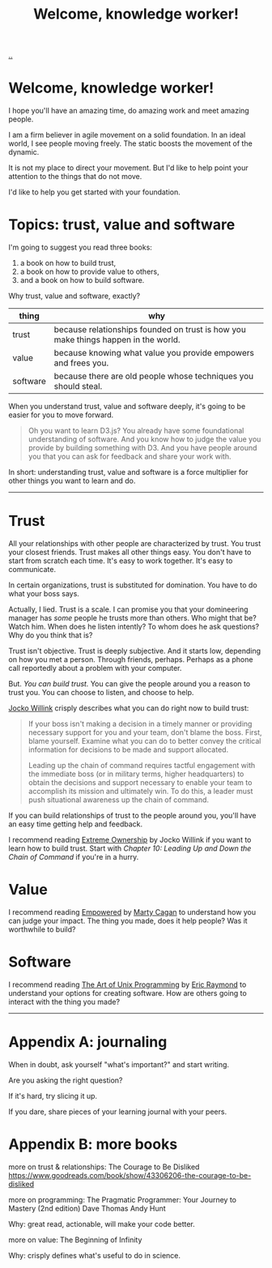 :PROPERTIES:
:ID: 9c186247-2fe0-4c64-b2b8-5fc6dc110911
:END:
#+TITLE: Welcome, knowledge worker!

[[file:..][..]]

* Welcome, knowledge worker!

I hope you'll have an amazing time, do amazing work and meet amazing people.

I am a firm believer in agile movement on a solid foundation.
In an ideal world, I see people moving freely.
The static boosts the movement of the dynamic.

It is not my place to direct your movement.
But I'd like to help point your attention to the things that do not move.

I'd like to help you get started with your foundation.

* Topics: trust, value and software

I'm going to suggest you read three books:

1. a book on how to build trust,
2. a book on how to provide value to others,
3. and a book on how to build software.

Why trust, value and software, exactly?

| thing    | why                                                                                |
|----------+------------------------------------------------------------------------------------|
| trust    | because relationships founded on trust is how you make things happen in the world. |
| value    | because knowing what value you provide empowers and frees you.                     |
| software | because there are old people whose techniques you should steal.                    |

When you understand trust, value and software deeply, it's going to be easier for you to move forward.

#+begin_quote
Oh you want to learn D3.js?
You already have some foundational understanding of software.
And you know how to judge the value you provide by building something with D3.
And you have people around you that you can ask for feedback and share your work with.
#+end_quote

In short: understanding trust, value and software is a force multiplier for other things you want to learn and do.

-----

* Trust

All your relationships with other people are characterized by trust.
You trust your closest friends.
Trust makes all other things easy.
You don't have to start from scratch each time.
It's easy to work together.
It's easy to communicate.

In certain organizations, trust is substituted for domination.
You have to do what your boss says.

Actually, I lied.
Trust is a scale.
I can promise you that your domineering manager has /some/ people he trusts more than others.
Who might that be?
Watch him.
When does he listen intently?
To whom does he ask questions?
Why do you think that is?

Trust isn't objective.
Trust is deeply subjective.
And it starts low, depending on how you met a person.
Through friends, perhaps.
Perhaps as a phone call reportedly about a problem with your computer.

But.
/You can build trust./
You can give the people around you a reason to trust you.
You can choose to listen, and choose to help.

[[id:5dce2cbf-71b0-4038-ad1d-7174236fd964][Jocko Willink]] crisply describes what you can do right now to build trust:

#+begin_quote
If your boss isn't making a decision in a timely manner or providing necessary support for you and your team, don't blame the boss.
First, blame yourself.
Examine what you can do to better convey the critical information for decisions to be made and support allocated.

Leading up the chain of command requires tactful engagement with the immediate boss (or in military terms, higher headquarters) to obtain the decisions and support necessary to enable your team to accomplish its mission and ultimately win.
To do this, a leader must push situational awareness up the chain of command.
#+end_quote

If you can build relationships of trust to the people around you, you'll have an easy time getting help and feedback.

I recommend reading [[id:40f7d350-4adb-4a1c-bee8-70b38e8006c0][Extreme Ownership]] by Jocko Willink if you want to learn how to build trust.
Start with /Chapter 10: Leading Up and Down the Chain of Command/ if you're in a hurry.

* Value

I recommend reading [[id:4c96fb35-ee33-4386-b2b8-f7b80cd5d8a5][Empowered]] by [[id:45f5cc28-79f9-4a88-930f-06f77e727479][Marty Cagan]] to understand how you can judge your impact.
The thing you made, does it help people?
Was it worthwhile to build?

* Software

I recommend reading [[id:3aa87eb3-5ab3-4897-9057-fd463c8bd980][The Art of Unix Programming]] by [[id:4c29d9b7-617e-4178-83ca-e3c83cbd6e63][Eric Raymond]] to understand your options for creating software.
How are others going to interact with the thing you made?

-----

* Appendix A: journaling

When in doubt, ask yourself "what's important?" and start writing.

Are you asking the right question?

If it's hard, try slicing it up.

If you dare, share pieces of your learning journal with your peers.

* Appendix B: more books

more on trust & relationships:
The Courage to Be Disliked
https://www.goodreads.com/book/show/43306206-the-courage-to-be-disliked

more on programming:
The Pragmatic Programmer: Your Journey to Mastery (2nd edition)
Dave Thomas
Andy Hunt

Why: great read, actionable, will make your code better.

more on value:
The Beginning of Infinity

Why: crisply defines what's useful to do in science.
